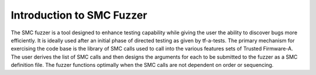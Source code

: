 Introduction to SMC Fuzzer
==========================

The SMC fuzzer is a tool designed to enhance testing capability while
giving the user the ability to discover bugs more efficiently.  It is
ideally used after an initial phase of directed testing as given by tf-a-tests.
The primary mechanism for exercising the code base is the library of
SMC calls used to call into the various features sets of Trusted Firmware-A.
The user derives the list of SMC calls and then designs the arguments
for each to be submitted to the fuzzer as a SMC definition file. The
fuzzer functions optimally when the SMC calls are not dependent on order
or sequencing.
